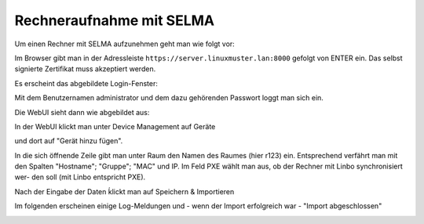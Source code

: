 Rechneraufnahme mit SELMA
-------------------------

Um einen Rechner mit SELMA aufzunehmen geht man wie folgt vor:

Im Browser gibt man in der Adressleiste
``https://server.linuxmuster.lan:8000`` gefolgt von ENTER ein.  Das
selbst signierte Zertifikat muss akzeptiert werden.

Es erscheint das abgebildete Login-Fenster:

.. image:: media/Login.png


Mit dem Benutzernamen administrator und dem dazu gehörenden Passwort loggt man sich ein.

.. image:: media/Login2.png

Die WebUI sieht dann wie abgebildet aus:

.. image:: media/Webui1.png

In der WebUI klickt man unter Device Management auf Geräte

.. image:: media/Webui2.png

und dort auf "Gerät hinzu fügen".

.. image:: media/Webui3.png

In die sich öffnende Zeile gibt man unter Raum den Namen des Raumes (hier r123) ein. Entsprechend verfährt man mit 
den Spalten "Hostname"; "Gruppe"; "MAC" und IP. Im Feld PXE wählt man aus, ob der Rechner mit Linbo synchronisiert wer-
den soll (mit Linbo entspricht PXE).

.. image:: media/Webui4.png

Nach der Eingabe der Daten ḱlickt man auf Speichern & Importieren

.. image:: media/Webui5.png

Im folgenden erscheinen einige Log-Meldungen und - wenn der Import erfolgreich war - "Import abgeschlossen"

.. image:: media/Webui6.png


